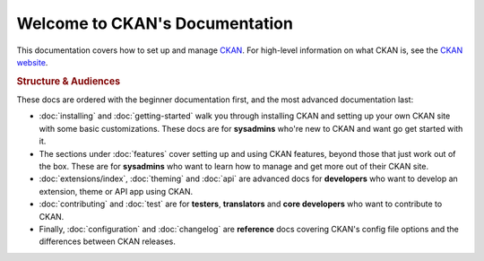 ===============================
Welcome to CKAN's Documentation
===============================

This documentation covers how to set up and manage `CKAN <http://ckan.org>`_.
For high-level information on what CKAN is, see the
`CKAN website <http://ckan.org>`_.

.. rubric:: Structure & Audiences

These docs are ordered with the beginner documentation first, and the most
advanced documentation last:

* :doc:`installing` and :doc:`getting-started` walk you through installing CKAN
  and setting up your own CKAN site with some basic customizations.  These docs
  are for **sysadmins** who're new to CKAN and want go get started with it.

* The sections under :doc:`features` cover setting up and using CKAN features,
  beyond those that just work out of the box.  These are for **sysadmins** who
  want to learn how to manage and get more out of their CKAN site.

* :doc:`extensions/index`, :doc:`theming` and :doc:`api` are advanced docs
  for **developers** who want to develop an extension, theme or API app using
  CKAN.

* :doc:`contributing` and :doc:`test` are for **testers**, **translators** and
  **core developers** who want to contribute to CKAN.

* Finally, :doc:`configuration` and :doc:`changelog` are **reference** docs
  covering CKAN's config file options and the differences between CKAN
  releases.
